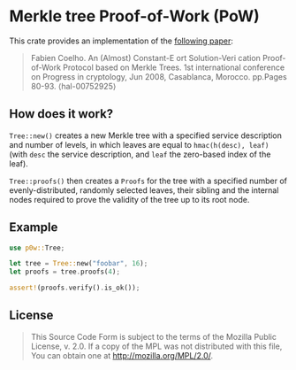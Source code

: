 #+OPTIONS: toc:nil

* Merkle tree Proof-of-Work (PoW)
[[https://github.com/r3v2d0g/p0w/blob/main/LICENSE.txt][https://img.shields.io/crates/l/p0w.svg]]
[[https://crates.io/crates/p0w][https://img.shields.io/crates/v/p0w.svg]]
[[https://docs.rs/p0w][https://docs.rs/p0w/badge.svg]]

This crate provides an implementation of the [[https://hal-mines-paristech.archives-ouvertes.fr/hal-00752925/][following paper]]:
#+BEGIN_QUOTE
Fabien Coelho. An (Almost) Constant-E ort Solution-Veri cation Proof-of-Work Protocol based
on Merkle Trees. 1st international conference on Progress in cryptology, Jun 2008, Casablanca,
Morocco. pp.Pages 80-93. ⟨hal-00752925⟩
#+END_QUOTE

** How does it work?
  ~Tree::new()~  creates a new Merkle tree with a specified service description and number of levels,
  in which leaves are equal to ~hmac(h(desc), leaf)~ (with =desc= the service description, and =leaf=
  the zero-based index of the leaf).

  ~Tree::proofs()~ then creates a ~Proofs~ for the tree with a specified number of evenly-distributed,
  randomly selected leaves, their sibling and the internal nodes required to prove the validity of the
  tree up to its root node.

**  Example
#+BEGIN_SRC rust
use p0w::Tree;

let tree = Tree::new("foobar", 16);
let proofs = tree.proofs(4);

assert!(proofs.verify().is_ok());
#+END_SRC

** License
#+BEGIN_QUOTE
This Source Code Form is subject to the terms of the Mozilla Public
License, v. 2.0. If a copy of the MPL was not distributed with this
file, You can obtain one at http://mozilla.org/MPL/2.0/.
#+END_QUOTE
